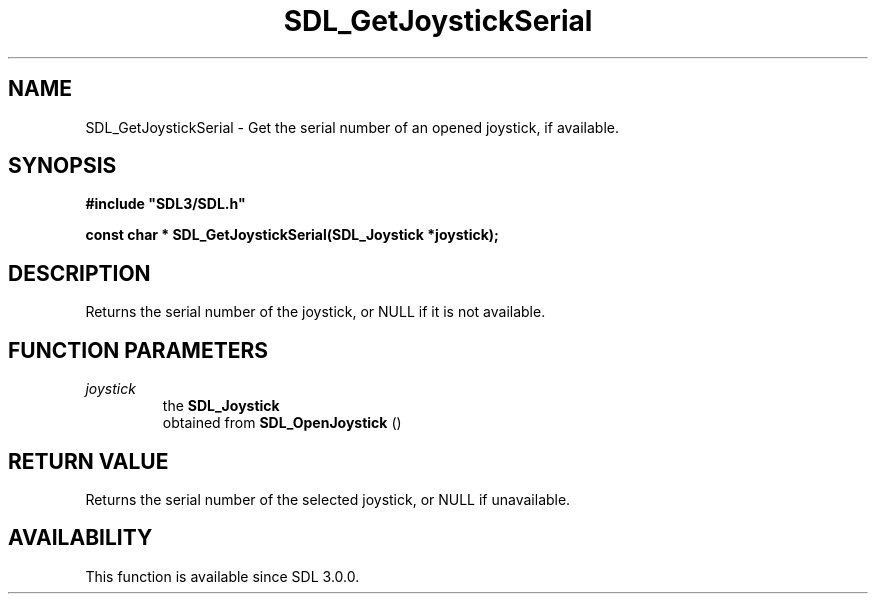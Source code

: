 .\" This manpage content is licensed under Creative Commons
.\"  Attribution 4.0 International (CC BY 4.0)
.\"   https://creativecommons.org/licenses/by/4.0/
.\" This manpage was generated from SDL's wiki page for SDL_GetJoystickSerial:
.\"   https://wiki.libsdl.org/SDL_GetJoystickSerial
.\" Generated with SDL/build-scripts/wikiheaders.pl
.\"  revision SDL-prerelease-3.0.0-3638-g5e1d9d19a
.\" Please report issues in this manpage's content at:
.\"   https://github.com/libsdl-org/sdlwiki/issues/new
.\" Please report issues in the generation of this manpage from the wiki at:
.\"   https://github.com/libsdl-org/SDL/issues/new?title=Misgenerated%20manpage%20for%20SDL_GetJoystickSerial
.\" SDL can be found at https://libsdl.org/
.de URL
\$2 \(laURL: \$1 \(ra\$3
..
.if \n[.g] .mso www.tmac
.TH SDL_GetJoystickSerial 3 "SDL 3.0.0" "SDL" "SDL3 FUNCTIONS"
.SH NAME
SDL_GetJoystickSerial \- Get the serial number of an opened joystick, if available\[char46]
.SH SYNOPSIS
.nf
.B #include \(dqSDL3/SDL.h\(dq
.PP
.BI "const char * SDL_GetJoystickSerial(SDL_Joystick *joystick);
.fi
.SH DESCRIPTION
Returns the serial number of the joystick, or NULL if it is not available\[char46]

.SH FUNCTION PARAMETERS
.TP
.I joystick
the 
.BR SDL_Joystick
 obtained from 
.BR SDL_OpenJoystick
()
.SH RETURN VALUE
Returns the serial number of the selected joystick, or NULL if unavailable\[char46]

.SH AVAILABILITY
This function is available since SDL 3\[char46]0\[char46]0\[char46]

